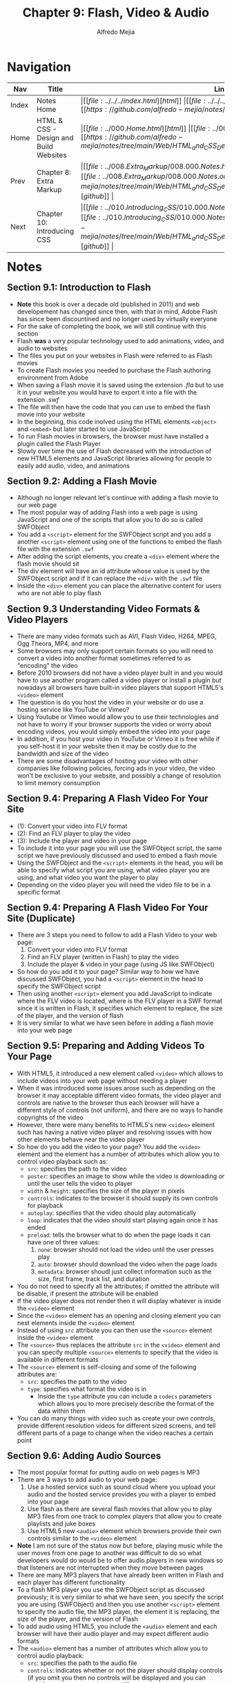 #+title: Chapter 9: Flash, Video & Audio
#+author: Alfredo Mejia
#+options: num:nil html-postamble:nil
#+html_head: <link rel="stylesheet" type="text/css" href="https://cdn.jsdelivr.net/npm/bulma@1.0.4/css/bulma.min.css" /> <style>body {margin: 5%} h1,h2,h3,h4,h5,h6 {margin-top: 3%} .content ul:not(:first-child) {margin-top: 0.25em}}</style>

* Navigation                                                                                                                                                                                                          
| Nav   | Title                                  | Links                                   |
|-------+----------------------------------------+-----------------------------------------|
| Index | Notes Home                             | \vert [[file:../../../index.html][html]] \vert [[file:../../../index.org][org]] \vert [[https://github.com/alfredo-mejia/notes/tree/main][github]] \vert |
| Home  | HTML & CSS - Design and Build Websites | \vert [[file:../000.Home.html][html]] \vert [[file:../000.Home.org][org]] \vert [[https://github.com/alfredo-mejia/notes/tree/main/Web/HTML_and_CSS_Design_and_Build_Websites][github]] \vert |
| Prev  | Chapter 8: Extra Markup                | \vert [[file:../008.Extra_Markup/008.000.Notes.html][html]] \vert [[file:../008.Extra_Markup/008.000.Notes.org][org]] \vert [[https://github.com/alfredo-mejia/notes/tree/main/Web/HTML_and_CSS_Design_and_Build_Websites/008.Extra_Markup][github]] \vert |
| Next  | Chapter 10: Introducing CSS            | \vert [[file:../010.Introducing_CSS/010.000.Notes.html][html]] \vert [[file:../010.Introducing_CSS/010.000.Notes.org][org]] \vert [[https://github.com/alfredo-mejia/notes/tree/main/Web/HTML_and_CSS_Design_and_Build_Websites/010.Introducing_CSS][github]] \vert |

* Notes

** Section 9.1: Introduction to Flash
   - *Note* this book is over a decade old (published in 2011) and web developement has changed since then, with that in mind, Adobe Flash has since been discountined and no longer used by virtually everyone
   - For the sake of completing the book, we will still continue with this section
   - Flash *was* a very popular technology used to add animations, video, and audio to websites
   - The files you put on your websites in Flash were referred to as Flash movies
   - To create Flash movies you needed to purchase the Flash authoring environment from Adobe
   - When saving a Flash movie it is saved using the extension /.fla/ but to use it in your website you would have to export it into a file with the extension /.swf/
   - The file will then have the code that you can use to embed the flash movie into your website
   - In the beginning, this code inolved using the HTML elements ~<object>~ and ~<embed>~ but later started to use JavaScript
   - To run Flash movies in browsers, the browser must have installed a plugin called the Flash Player
   - Slowly over time the use of Flash decreased with the introduction of new HTML5 elements and JavaScript libraries allowing for people to easily add audio, video, and animations

** Section 9.2: Adding a Flash Movie
   - Although no longer relevant let's continue with adding a flash movie to our web page
   - The most popular way of adding Flash into a web page is using JavaScript and one of the scripts that allow you to do so is called SWFObject
   - You add a ~<script>~ element for the SWFObject script and you add a another ~<script>~ element using one of the functions to embed the flash file with the extension ~.swf~
   - After adding the script elements, you create a ~<div>~ element where the flash movie should sit
   - The div element will have an id attribute whose value is used by the SWFObject script and if it can replace the ~<div>~ with the ~.swf~ file
   - Inside the ~<div>~ element you can place the alternative content for users who are not able to play flash

** Section 9.3 Understanding Video Formats & Video Players
   - There are many video formats such as AVI, Flash Video, H264, MPEG, Ogg Theora, MP4, and more
   - Some browsers may only support certain formats so you will need to convert a video into another format sometimes referred to as "encoding" the video
   - Before 2010 browsers did not have a video player built in and you would have to use another program called a video player or install a plugin but nowadays all browsers have built-in video players that support HTML5's ~<video>~ element
   - The question is do you host the video in your website or do use a hosting service like YouTube or Vimeo?
   - Using Youtube or Vimeo would allow you to use their technologies and not have to worry if your browser supports the video or worry about encoding videos, you would simply embed the video into your page
   - In addition, if you host your video in YouTube or Vimeo it is free while if you self-host it in your website then it may be costly due to the bandwidth and size of the video
   - There are some disadvantages of hosting your video with other companies like following policies, forcing ads in your video, the video won't be exclusive to your website, and possibly a change of resolution to limit memory consumption

** Section 9.4: Preparing A Flash Video For Your Site
   - (1): Convert your video into FLV format
   - (2): Find an FLV player to play the video
   - (3): Include the player and video in your page
   - To include it into your page you will use the SWFObject script, the same script we have previously discussed and used to embed a flash movie
   - Using the SWFObject and the ~<script>~ elements in the head, you will be able to specify what script you are using, what video player you are using, and what video you want the player to play
   - Depending on the video player you will need the video file to be in a specific format

** Section 9.4: Preparing A Flash Video For Your Site (Duplicate)
   - There are 3 steps you need to follow to add a Flash Video to your web page:
     1. Convert your video into FLV format
     2. Find an FLV player (written in Flash) to play the video
     3. Include the player & video in your page (using JS like SWFObject)
   - So how do you add it to your page? Similar way to how we have discussed SWFObject, you had a ~<script>~ element in the head to specify the SWFObject script
   - Then using another ~<script>~ element you add JavaScript to indicate where the FLV video is located, where is the FLV player in a SWF format since it is written in Flash, it specifies which element to replace, the size of the player, and the version of flash
   - It is very similar to what we have seen before in adding a flash movie into your web page

** Section 9.5: Preparing and Adding Videos To Your Page
   - With HTML5, it introduced a new element called ~<video>~ which allows to include videos into your web page without needing a player
   - When it was introduced some issues arose such as depending on the browser it may acceptable different video formats, the video player and controls are native to the browser thus each browser will have a different style of controls (not uniform), and there are no ways to handle copyrights of the video
   - However, there were many benefits to HTML5's new ~<video>~ element such has having a native video player and resolving issues with how other elements behave near the video player
   - So how do you add the video to your page? You add the ~<video>~ element and the element has a number of attributes which allow you to control video playback such as:
     - ~src~: specifies the path to the video
     - ~poster~: specifies an image to show while the video is downloading or until the user tells the video to player
     - ~width~ & ~height~: specifies the size of the player in pixels
     - ~controls~: indicates to the browser it should supply its own controls for playback
     - ~autoplay~: specifies that the video should play automatically
     - ~loop~: indicates that the video should start playing again once it has ended
     - ~preload~: tells the browser what to do when the page loads it can have one of three values:
       1. ~none~: browser should not load the video until the user presses play
       2. ~auto~: browser should download the video when the page loads
       3. ~metadata~: browser shoudl just collect information such as the size, first frame, track list, and duration
   - You do not need to specify all the attributes; if omitted the attribute will be disable, if present the attribute will be enabled
   - If the video player does not render then it will display whatever is inside the ~<video>~ element
   - Since the ~<video>~ element has an opening and closing element you can nest elements inside the ~<video>~ element
   - Instead of using ~src~ attribute you can then use the ~<source>~ element inside the ~<video>~ element
   - The ~<source>~ thus replaces the attribute ~src~ in the ~<video>~ element and you can specify multiple ~<source>~ elements to specify that the video is available in different formats
   - The ~<source>~ element is self-closing and some of the following attributes are:
     - ~src~: specifies the path to the video
     - ~type~: specifies what format the video is in
       - Inside the ~type~ attribute you can include a ~codecs~ parameters which allows you to more precisely describe the format of the data within them
   - You can do many things with video such as create your own controls, provide different resolution videos for different sized screens, and tell different parts of a page to change when the video reaches a certain point

** Section 9.6: Adding Audio Sources
   - The most popular format for putting audio on web pages is MP3
   - There are 3 ways to add audio to your web page:
     1. Use a hosted service such as sound cloud where you upload your audio and the hosted service provides you with a player to embed into your page
     2. Use flash as there are several flash movies that allow you to play MP3 files from one track to complex players that allow you to create playlists and juke boxes
     3. Use HTML5 new ~<audio>~ element which browsers provide their own controls similar to the ~<video>~ element
   - *Note* I am not sure of the status now but before, playing music while the user moves from one page to another was difficult to do so what developers would do would be to offer audio players in new windows so that listeners are not interrupted when they move between pages
   - There are many MP3 players that have already been written in Flash and each player has different functionality
   - To a flash MP3 player you use the SWFObject script as discussed previously; it is very similar to what we have seen, you specify the script you are using (SWFObject) and then you use another ~<script>~ element to specify the audio file, the MP3 player, the element it is replacing, the size of the player, and the version of Flash
   - To add audio using HTML5, you include the ~<audio>~ element and each browser will have their audio player and may expect different audio formats
   - The ~<audio>~ element has a number of attributes which allow you to control audio playback:
     - ~src~: specifies the path to the audio file
     - ~controls~: indicates whether or not the player should display controls (if you omit you then no controls will be displayed and you can specify your own controls using JS)
     - ~autoplay~: the presence of the attribute indicates that the audio should start playing automatically (however best practice to let users choose to play the audio)
     - ~preload~: indicates what the browser should do if the player is not set to ~autoplay~ and it has the same values we saw for the ~<video>~ element
     - ~loop~: specifies that the audio track should play again once it has finished
   - Similar to ~<video>~ you can use the ~<source>~ element nested inside the ~<audio>~ element
   - You can specify more than one audio file using the ~<source>~ element nested between the ~<audio>~ opening and closing tags instead of the ~src~ attribute on the opening ~<audio>~ tag
   - This is great for specifying different formats of audio files since browsers may support different formats
   - The ~<source>~ element has the ~src~ and ~type~ attributes to indicate where the audio file is located and the type of audio

** Section 9.7: Creating a Web Page with Video & Audio
   - [[file:./009.007.Creating_A_Web_Page_with_Video_and_Audio/index.html][Example of Creating a Web Page with Video & Audio]]
     
* Keywords
| Term        | Definition                                                                                                                                  |
|-------------+---------------------------------------------------------------------------------------------------------------------------------------------|
| Adobe Flash | Software platform used to create animations, rich web applications, video players, audio players, games, and more but has been discountined |
| ~<script>~  | The script element is used to embed executable code or data; typically used to embed or refer to JavaScript code                            |
| ~<video>~   | A HTML element that embeds media player which supports video playback into the web page                                                     |
| ~<audio>~   | A HTML element that embeds sound content in documents                                                                                       |
| ~<source>~  | A HTML element that specifies one or more media resources for the ~<picture>~, ~<audio>~, and ~<video>~ elements; it is a self-closing element, commonly used to offer the same media content in multiple file formats in order to provide compatibility with a broad range of browsers given their differing support for media file formats |

* Questions
  - *Q*: If we have multiple ~<source>~ in ~<video>~ which one is played first? Do they have to be the same video but in different formats or can they be completely different videos?
         - [[https://stackoverflow.com/questions/22698718/can-a-html-5-video-tag-have-multiple-mp4-sources-with-different-codecs][Stackoverflow Answer]]
	 - [[https://www.w3schools.com/tags/tag_video.asp#:~:text=The%20tag%20contains%20one,support%20the%20element.][W3 Schools Video Tag]]
	 - First there can be any number of source elements nested inside the video element
	 - The source element could care less what video it is referring to; it does not have to be the same video; it can be completely different videos but generally it is the same video in a different format (because what is the point of different videos if only one video wil be played)
	 - So what video will be rendered? The browser will do a fall-through order (sequential order) from the first source to the last source and it will display the video from the first source tag with a /compatible/ video file for the current device / browser
	 - A similar approach is taken for the audio element
	     
  - *Q*: What are ~codecs~ parameter?
         - [[https://developer.mozilla.org/en-US/docs/Web/Media/Formats/codecs_parameter][Mozilla Codecs in Common Media Types]]
	 - [[https://www.techtarget.com/searchunifiedcommunications/definition/codec][What is a Codec - Tech Target]]
	 - In simple terms, codec is a software based process that compresses and decompresses large amounts of data
	 - Codecs are used in applications to play and create media files for users and send media files over a network
	 - Thus codecs compress media files in order to save device space and send those files over a network
	 - So you can use the ~codecs~ parameter to the attribute ~type~ to describe the media content and what format is used to encode the file
	 - In summary, ~codecs~ parameter allow you to specify an encoder to your file
	 - Encoding is the process of converting data into a format and each codec may or may not use some type of compression
	   
  - *Q*: How do you let audio play in one page while the user browses other pages?
         - When it comes to audio, if you are using the ~<audio>~ element it will continue to play despite the user going to a different web page
	 - When it comes to video, if you are using the ~<video>~ element it will also continue to play despite the user going to a different web page or tab
	 - Thus, you don't need anything else to play video or audio in one page while the user browses other pages if you are using HTML5  
    
* Summary
  - Adobe Flash was used a lot in the early 2000s to create animations, video, audio, video players, audio players but with the introduction of new technologies, libraries in JS, and HTML5 flash got discountined
  - To run flash in the 2000s you must have installed a plugin into your browser called the Flash Player
  - Flash movies or flash files were often in the format of ~.swf~ extension
  - Most popular way to add a Flash movie was using a script called SWFObject
  - Using the ~<script>~ tag you will able to add the script SWFObject and then using the ~<script>~ tag again you were able to embed the flash movie by specifying JavaScript code
  - Using the JavaScript code you were able to specify the HTML element to replace and add the Flash movie, this be an animation, a video player, a game, an audio player, or any other object created in Flash
  - To embed a video into your website there are 3 ways: using a Flash video player (discountined), host your video in a hosting service like YouTube and then use their API to embed their services into your web page and not have to worry about encoding and controls as everything will be provided, or embed the video yourself using HTML5 ~<video>~ element
  - If you are going to use Flash (which is probably no longer possible) you need to convert the video to a correct format (FLV - Flash Video), find a Flash video player, and include the video and video player into your web page using the SWFObject script and the ~<script>~ element
  - If you are going to use HTML5 ~<video>~ element, note that browsers may support different formats of videos so if you are going to embed the video yourself make sure you provide the necessary formats for the browser to render the video
  - The ~<video>~ element has various attributes to specify controls, autoplay, looping, and more
  - The ~<video>~ element has opening and closing tags and you could specify elements inside the video element
  - To specify the video file you'd like to use you can use the ~src~ attribute in the video element or you could use the ~<source>~ element inside the video element
  - If the browser cannot render the video then it will display whatever is inside the ~<video>~ besides the ~<source>~ element since the source element does not display anything
  - The ~<source>~ element is used to specify the video file and the type of the video (e.g. mp4)
  - There can be any number of ~<source>~ elements inside ~<video>~ but only one will be displayed, so what is the purpose? Since browsers may support different formats you can include multiple ~<sources>~ each specifying the video in a different format
  - The browser will use the first ~<source>~ video that it supports
  - Thus the source element is self closing and it is commonly used to offer the same media content in multiple file formats in order to provide compatibility with a broad range of browsers given their differing support for media file formats
  - The ~<audio>~ element is very similar to the video element but instead for video it is for audio; it provides a native audio player and using the attributes can specify if controls are needed, looping, autoplay, and you can specify the source in the attributes of audio or you can also use the ~<source>~ element
  - The ~<source>~ element works the same way in ~<audio>~ like in ~<video>~; the audio element has an opening and closing tag and will use the first source element that is compatibile with the browser
  - Just like video, if the audio cannot be rendered because of the source elements provide a usable source then the browser will fall back to displaying the content included between the element's opening and closing tags (disregrading the source elements since those elements do not display anything)
  
